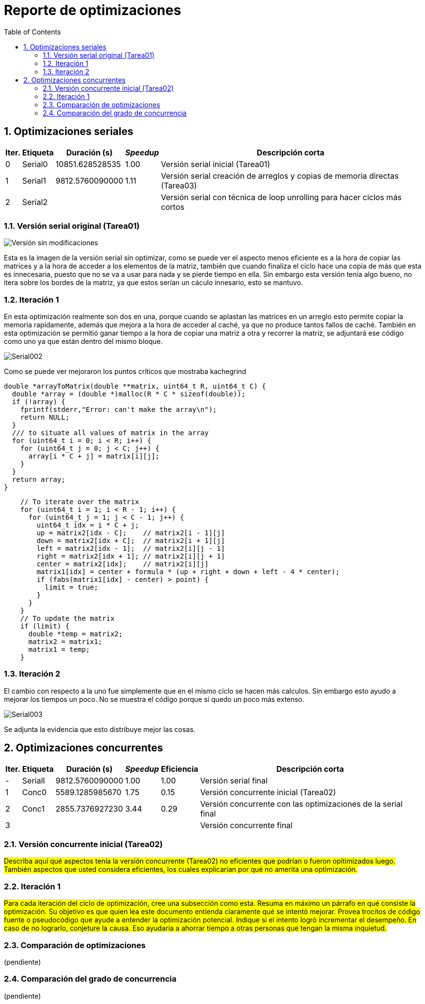= Reporte de optimizaciones
:experimental:
:nofooter:
:source-highlighter: pygments
:sectnums:
:stem: latexmath
:toc:
:xrefstyle: short



[[serial_optimizations]]
== Optimizaciones seriales

[%autowidth.stretch,options="header"]
|===
|Iter. |Etiqueta |Duración (s) |_Speedup_ |Descripción corta
|0 |Serial0 |10851.628528535 |1.00 |Versión serial inicial (Tarea01)
|1 |Serial1 |9812.5760090000 |1.11 |Versión serial creación de arreglos y copias de memoria directas (Tarea03)
|2 |Serial2 | | |Versión serial con técnica de loop unrolling para hacer ciclos más cortos
|===


[[serial_iter00]]
=== Versión serial original (Tarea01)

image::images/serial001.png[Versión sin modificaciones]

Esta es la imagen de la versión serial sin optimizar, como se puede ver el aspecto menos eficiente es a la hora de copiar las matrices y a la hora de acceder a los elementos de la matriz, también que cuando finaliza el ciclo hace una copia de más que esta es innecesaria, puesto que no se va a usar para nada y se pierde tiempo en ella.
Sin embargo esta versión tenía algo bueno, no itera sobre los bordes de la matriz, ya que estos serían un cáculo innesario, esto se mantuvo.

[[serial_iter01]]
=== Iteración 1

En esta optimización realmente son dos en una, porque cuando se aplastan las matrices en un arreglo esto permite copiar la memoria rapidamente, además que mejora a la hora de acceder al caché, ya que no produce tantos fallos de caché. También en esta optimización se permitió ganar tiempo a la hora de copiar una matriz a otra y recorrer la matriz, se adjuntará ese código como uno ya que están dentro del mismo bloque.

image::images/serial002.png[Serial002]

Como se puede ver mejoraron los puntos críticos que mostraba kachegrind

[source,c]
----
double *arrayToMatrix(double **matrix, uint64_t R, uint64_t C) {
  double *array = (double *)malloc(R * C * sizeof(double));
  if (!array) {
    fprintf(stderr,"Error: can't make the array\n");
    return NULL;
  }
  /// to situate all values of matrix in the array
  for (uint64_t i = 0; i < R; i++) {
    for (uint64_t j = 0; j < C; j++) {
      array[i * C + j] = matrix[i][j];
    }
  }
  return array;
}
----

[source,c]
----
    // To iterate over the matrix
    for (uint64_t i = 1; i < R - 1; i++) {
      for (uint64_t j = 1; j < C - 1; j++) {
        uint64_t idx = i * C + j;
        up = matrix2[idx - C];    // matrix2[i - 1][j]
        down = matrix2[idx + C];  // matrix2[i + 1][j]
        left = matrix2[idx - 1];  // matrix2[i][j - 1]
        right = matrix2[idx + 1]; // matrix2[i][j + 1]
        center = matrix2[idx];    // matrix2[i][j]
        matrix1[idx] = center + formula * (up + right + down + left - 4 * center);
        if (fabs(matrix1[idx] - center) > point) {
          limit = true;
        }
      }
    }
    // To update the matrix
    if (limit) {
      double *temp = matrix2;
      matrix2 = matrix1;
      matrix1 = temp;
    }
----

[[serial_iter02]]
=== Iteración 2
El cambio con respecto a la uno fue simplemente que en el mismo ciclo se hacen más calculos. Sin embargo esto ayudo a mejorar los tiempos un poco. No se muestra el código porque sí quedo un poco más extenso.

image::images/serial003.png[Serial003]

Se adjunta la evidencia que esto distribuye mejor las cosas.


[[concurrent_optimizations]]
== Optimizaciones concurrentes

[%autowidth.stretch,options="header"]
|===
|Iter. |Etiqueta |Duración (s) |_Speedup_ |Eficiencia |Descripción corta
|- |SerialI |9812.5760090000 |1.00 |1.00 |Versión serial final
|1 |Conc0 |5589.1285985670 |1.75|0.15 |Versión concurrente inicial (Tarea02)
|2 |Conc1 |2855.7376927230 |3.44|0.29 |Versión concurrente con las optimizaciones de la serial final
|3 | | | | |Versión concurrente final
|===


[[conc_iter00]]
=== Versión concurrente inicial (Tarea02)

#Describa aquí qué aspectos tenía la versión concurrente (Tarea02) no eficientes que podrían o fueron opitimizados luego. También aspectos que usted considera eficientes, los cuales explicarían por qué no amerita una optimización.#

[[conc_iter01]]
=== Iteración 1

#Para cada iteración del ciclo de optimización, cree una subsección como esta. Resuma en máximo un párrafo en qué consiste la optimización. Su objetivo es que quien lea este documento entienda claramente qué se intentó mejorar. Provea trocitos de código fuente o pseudocódigo que ayude a entender la optimización potencial. Indique si el intento logró incrementar el desempeño. En caso de no lograrlo, conjeture la causa. Eso ayudaría a ahorrar tiempo a otras personas que tengan la misma inquietud.#


[[optimization_comparison]]
=== Comparación de optimizaciones

(pendiente)


[[concurrency_comparison]]
=== Comparación del grado de concurrencia

(pendiente)
